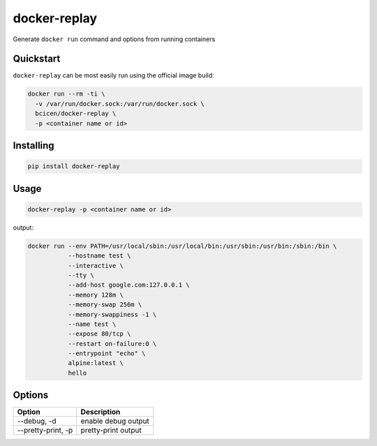 docker-replay
=============

|PyPI version|

Generate ``docker run`` command and options from running containers

Quickstart
----------

``docker-replay`` can be most easily run using the official image build:

.. code:: bash

    docker run --rm -ti \
      -v /var/run/docker.sock:/var/run/docker.sock \
      bcicen/docker-replay \
      -p <container name or id>

Installing
----------

.. code:: bash

    pip install docker-replay

Usage
-----

.. code:: bash

    docker-replay -p <container name or id>

output:

.. code:: bash

    docker run --env PATH=/usr/local/sbin:/usr/local/bin:/usr/sbin:/usr/bin:/sbin:/bin \
               --hostname test \
               --interactive \
               --tty \
               --add-host google.com:127.0.0.1 \
               --memory 128m \
               --memory-swap 256m \
               --memory-swappiness -1 \
               --name test \
               --expose 80/tcp \
               --restart on-failure:0 \
               --entrypoint "echo" \
               alpine:latest \
               hello

Options
-------

+----------------------+-----------------------+
| Option               | Description           |
+======================+=======================+
| --debug, -d          | enable debug output   |
+----------------------+-----------------------+
| --pretty-print, -p   | pretty-print output   |
+----------------------+-----------------------+

.. |PyPI version| image:: https://badge.fury.io/py/docker-replay.svg
   :target: https://badge.fury.io/py/docker-replay
